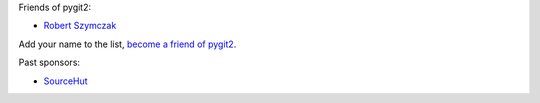 Friends of pygit2:

- `Robert Szymczak <https://github.com/m451>`_

Add your name to the list, `become a friend of pygit2 <https://github.com/sponsors/jdavid>`_.

Past sponsors:

- `SourceHut <https://sourcehut.org>`_
